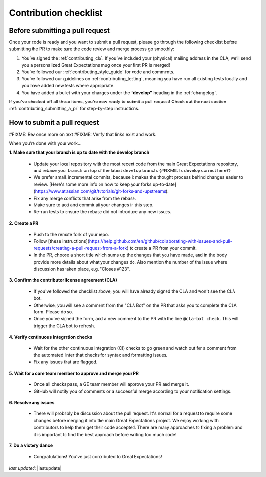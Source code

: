 .. _contributing_contribution_checklist:


Contribution checklist
=======================


.. _contributing_before_submitting_a_pr:

Before submitting a pull request
------------

Once your code is ready and you want to submit a pull request, please go through the following checklist before submitting the PR to make sure the code review and merge process go smoothly:

1. You’ve signed the :ref:`contributing_cla`. If you’ve included your (physical) mailing address in the CLA, we’ll send you a personalized Great Expectations mug once your first PR is merged!
2. You’ve followed our :ref:`contributing_style_guide` for code and comments.
3. You’ve followed our guidelines on :ref:`contributing_testing`, meaning you have run all existing tests locally and you have added new tests where appropriate.
4. You have added a bullet with your changes under the **“develop”** heading in the :ref:`changelog`.

If you’ve checked off all these items, you’re now ready to submit a pull request! Check out the next section :ref:`contributing_submitting_a_pr` for step-by-step instructions.


.. _contributing_submitting_a_pr:

How to submit a pull request
--------------

#FIXME: Rev once more on text
#FIXME: Verify that links exist and work.

When you’re done with your work...

**1. Make sure that your branch is up to date with the develop branch**

    * Update your local repository with the most recent code from the main Great Expectations repository, and rebase your branch on top of the latest ``develop`` branch. {#FIXME: Is develop correct here?}
    * We prefer small, incremental commits, because it makes the thought process behind changes easier to review. [Here's some more info on how to keep your forks up-to-date](https://www.atlassian.com/git/tutorials/git-forks-and-upstreams).
    * Fix any merge conflicts that arise from the rebase.
    * Make sure to add and commit all your changes in this step.
    * Re-run tests to ensure the rebase did not introduce any new issues.

**2. Create a PR**

    * Push to the remote fork of your repo.
    * Follow [these instructions](https://help.github.com/en/github/collaborating-with-issues-and-pull-requests/creating-a-pull-request-from-a-fork) to create a PR from your commit.
    *  In the PR, choose a short title which sums up the changes that you have made, and in the body provide more details about what your changes do. Also mention the number of the issue where discussion has taken place, e.g. "Closes #123".

**3. Confirm the contributor license agreement (CLA)**

    * If you've followed the checklist above, you will have already signed the CLA and won't see the CLA bot.
    * Otherwise, you will see a comment from the "CLA Bot" on the PR that asks you to complete the CLA form. Please do so.
    * Once you've signed the form, add a new comment to the PR with the line ``@cla-bot check``. This will trigger the CLA bot to refresh.

**4. Verify continuous integration checks**

    * Wait for the other continuous integration (CI) checks to go green and watch out for a comment from the automated linter that checks for syntax and formatting issues.
    * Fix any issues that are flagged.

**5. Wait for a core team member to approve and merge your PR**

    * Once all checks pass, a GE team member will approve your PR and merge it.
    * GitHub will notify you of comments or a successful merge according to your notification settings.

**6. Resolve any issues**

    * There will probably be discussion about the pull request. It's normal for a request to require some changes before merging it into the main Great Expectations project. We enjoy working with contributors to help them get their code accepted. There are many approaches to fixing a problem and it is important to find the best approach before writing too much code!

**7. Do a victory dance**

    * Congratulations! You’ve just contributed to Great Expectations!


*last updated*: |lastupdate|